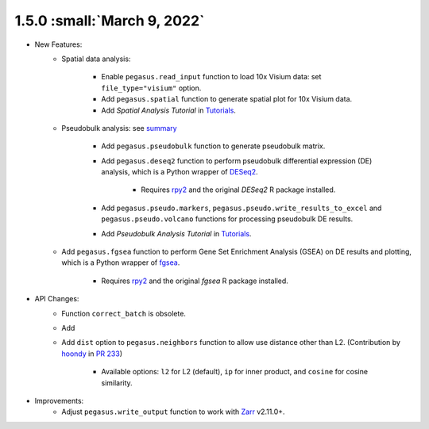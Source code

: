 1.5.0 :small:`March 9, 2022`
^^^^^^^^^^^^^^^^^^^^^^^^^^^^^^^^^^

* New Features:
    * Spatial data analysis:

        * Enable ``pegasus.read_input`` function to load 10x Visium data: set ``file_type="visium"`` option.
        * Add ``pegasus.spatial`` function to generate spatial plot for 10x Visium data.
        * Add *Spatial Analysis Tutorial* in `Tutorials <tutorials.html>`_.
    * Pseudobulk analysis: see `summary <api/index.html#pseudo-bulk-analysis>`_

        * Add ``pegasus.pseudobulk`` function to generate pseudobulk matrix.
        * Add ``pegasus.deseq2`` function to perform pseudobulk differential expression (DE) analysis, which is a Python wrapper of `DESeq2 <https://bioconductor.org/packages/release/bioc/html/DESeq2.html>`_.

            * Requires `rpy2 <https://rpy2.github.io/doc.html>`_ and the original *DESeq2* R package installed.
        * Add ``pegasus.pseudo.markers``, ``pegasus.pseudo.write_results_to_excel`` and ``pegasus.pseudo.volcano`` functions for processing pseudobulk DE results.
        * Add *Pseudobulk Analysis Tutorial* in `Tutorials <tutorials.html>`_.
    * Add ``pegasus.fgsea`` function to perform Gene Set Enrichment Analysis (GSEA) on DE results and plotting, which is a Python wrapper of `fgsea <http://bioconductor.org/packages/release/bioc/html/fgsea.html>`_.

        * Requires `rpy2 <https://rpy2.github.io/doc.html>`_ and the original *fgsea* R package installed.
* API Changes:
    * Function ``correct_batch`` is obsolete.
    * Add
    * Add ``dist`` option to ``pegasus.neighbors`` function to allow use distance other than L2. (Contribution by `hoondy <https://github.com/hoondy>`_ in `PR 233 <https://github.com/klarman-cell-observatory/pegasus/pull/233>`_)

        * Available options: ``l2`` for L2 (default), ``ip`` for inner product, and ``cosine`` for cosine similarity.
* Improvements:
    * Adjust ``pegasus.write_output`` function to work with `Zarr <https://zarr.readthedocs.io>`_ v2.11.0+.
